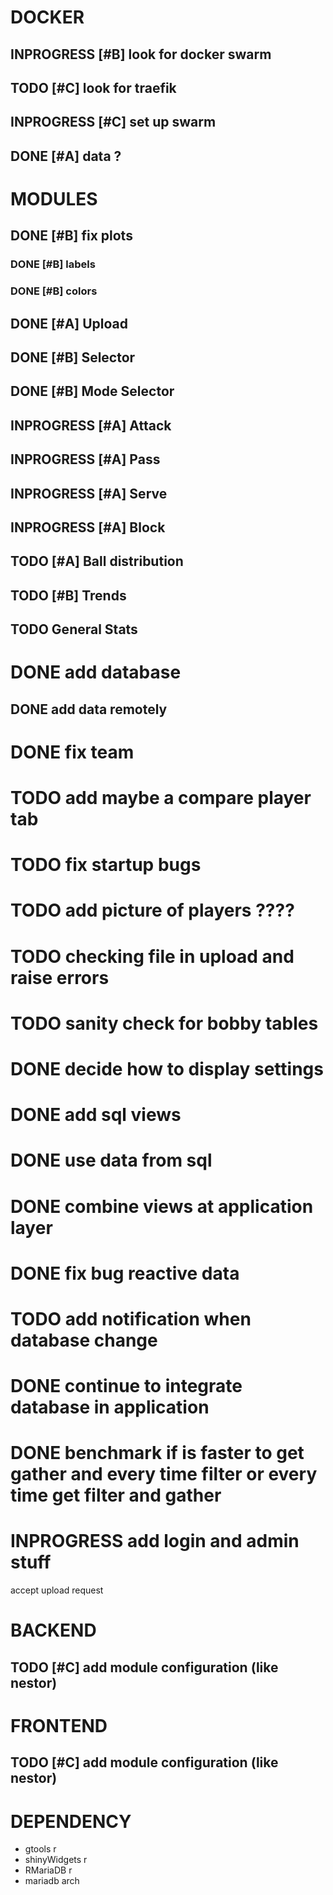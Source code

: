 * DOCKER
** INPROGRESS [#B] look for docker swarm
** TODO [#C] look for traefik
** INPROGRESS [#C] set up swarm
** DONE [#A] data ?
   CLOSED: [2020-10-12 Mon 01:36]
* MODULES
** DONE [#B] fix plots
   CLOSED: [2020-09-24 Thu 17:07]
*** DONE [#B] labels
    CLOSED: [2020-09-24 Thu 17:07]
*** DONE [#B] colors
    CLOSED: [2020-09-23 Wed 18:07]
** DONE [#A] Upload
   CLOSED: [2020-10-01 Thu 01:31]
** DONE [#B] Selector
   CLOSED: [2020-09-23 Wed 19:46]
** DONE [#B] Mode Selector
   CLOSED: [2020-09-23 Wed 19:46]
** INPROGRESS [#A] Attack
** INPROGRESS [#A] Pass
** INPROGRESS [#A] Serve
** INPROGRESS [#A] Block
** TODO [#A] Ball distribution
** TODO [#B] Trends
** TODO General Stats

* DONE add database
  CLOSED: [2020-10-01 Thu 01:32]
** DONE add data remotely
   CLOSED: [2020-10-01 Thu 01:31]

* DONE fix team
  CLOSED: [2020-09-25 Fri 02:51]
* TODO add maybe a compare player tab
* TODO fix startup bugs
* TODO add picture of players ????
* TODO checking file in upload and raise errors
* TODO sanity check for bobby tables
* DONE decide how to display settings
  CLOSED: [2020-10-10 Sat 17:45]
* DONE add sql views
  CLOSED: [2020-10-10 Sat 17:45]
* DONE use data from sql
  CLOSED: [2020-10-11 Sun 23:36]
* DONE combine views at application layer
  CLOSED: [2020-10-10 Sat 19:09]
* DONE fix bug reactive data
  CLOSED: [2020-10-11 Sun 23:36]
* TODO add notification when database change


* DONE continue to integrate database in application
  CLOSED: [2020-10-11 Sun 23:36]
* DONE benchmark if is faster to get gather and every time \A filter or every time get filter and \A gather
  CLOSED: [2020-10-21 Wed 17:37]

* INPROGRESS add login and admin stuff
  accept upload request

* BACKEND
** TODO [#C] add module configuration (like nestor)
* FRONTEND
** TODO [#C] add module configuration (like nestor)

* DEPENDENCY
  + gtools r
  + shinyWidgets r
  + RMariaDB r
  + mariadb arch
